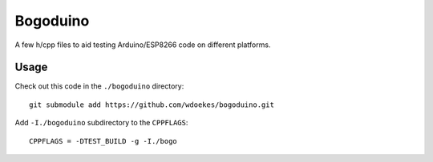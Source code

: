 Bogoduino
=========

A few h/cpp files to aid testing Arduino/ESP8266 code on different platforms.

Usage
-----

Check out this code in the ``./bogoduino`` directory::

    git submodule add https://github.com/wdoekes/bogoduino.git

Add ``-I./bogoduino`` subdirectory to the ``CPPFLAGS``::

    CPPFLAGS = -DTEST_BUILD -g -I./bogo
